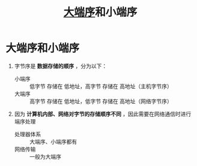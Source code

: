 :PROPERTIES:
:ID:       6fd1734a-d124-4cec-b323-95c6c188c1a1
:END:
#+title: [[https://zh.wikipedia.org/zh-hans/%E5%AD%97%E8%8A%82%E5%BA%8F][大端序]]和小端序
#+filetags: network

* 大端序和小端序
1. 字节序是 *数据存储的顺序* ，分为以下：
   - 小端序 :: 低字节 存储在 低地址，高字节 存储在 高地址（主机字节序）
   - 大端序 :: 高字节 存储在 低地址，低字节 存储在 高地址（网络字节序）

2. 因为 *计算机内部、网络对字节的存储顺序不同* ，因此需要在网络通信时进行端序处理
   - 处理器体系 :: 大端序、小端序都有
   - 网络传输 :: 一般为大端序
